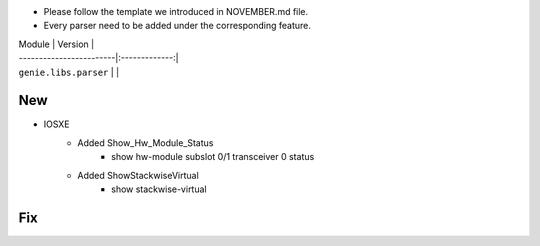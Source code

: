* Please follow the template we introduced in NOVEMBER.md file.
* Every parser need to be added under the corresponding feature.

| Module                  | Version       |
| ------------------------|:-------------:|
| ``genie.libs.parser``   |               |

--------------------------------------------------------------------------------
                                New
--------------------------------------------------------------------------------

* IOSXE
    * Added Show_Hw_Module_Status
        * show hw-module subslot 0/1 transceiver 0 status
    * Added ShowStackwiseVirtual
        * show stackwise-virtual

--------------------------------------------------------------------------------
                                Fix
--------------------------------------------------------------------------------
